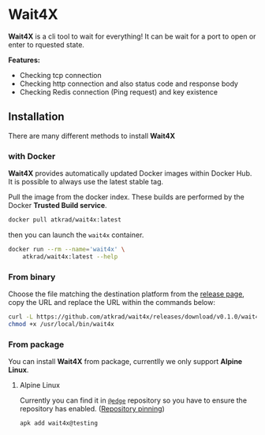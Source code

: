 * Wait4X [[https://cloud.drone.io/atkrad/wait4x][https://img.shields.io/drone/build/atkrad/wait4x/master.svg]]
*Wait4X* is a cli tool to wait for everything! It can be wait for a port to open or enter to rquested state.

*Features:*
 - Checking tcp connection
 - Checking http connection and also status code and response body
 - Checking Redis connection (Ping request) and key existence

** Installation
There are many different methods to install *Wait4X*

*** with Docker
*Wait4X* provides automatically updated Docker images within Docker Hub. It is possible to always use the latest stable tag.

Pull the image from the docker index. These builds are performed by the Docker *Trusted Build service*.
#+BEGIN_SRC sh
docker pull atkrad/wait4x:latest
#+END_SRC

then you can launch the ~wait4x~ container.
#+BEGIN_SRC sh
docker run --rm --name='wait4x' \
    atkrad/wait4x:latest --help
#+END_SRC

*** From binary
Choose the file matching the destination platform from the [[https://github.com/atkrad/wait4x/releases][release page]], copy the URL and replace the URL within the commands below:
#+BEGIN_SRC sh
curl -L https://github.com/atkrad/wait4x/releases/download/v0.1.0/wait4x-linux-amd64 -o /usr/local/bin/wait4x
chmod +x /usr/local/bin/wait4x
#+END_SRC

*** From package
You can install *Wait4X* from package, currentlly we only support *Alpine Linux*.

**** Alpine Linux
Currently you can find it in [[https://pkgs.alpinelinux.org/packages?name=wait4x&branch=edge][~@edge~]] repository so you have to ensure the repository has enabled. ([[https://wiki.alpinelinux.org/wiki/Alpine_Linux_package_management#Repository_pinning][Repository pinning]])
#+BEGIN_SRC sh
apk add wait4x@testing
#+END_SRC
